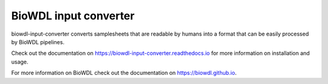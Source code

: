 ========================
BioWDL input converter
========================

biowdl-input-converter converts samplesheets that are readable by humans into
a format that can be easily processed by BioWDL pipelines.

Check out the documentation on https://biowdl-input-converter.readthedocs.io
for more information on installation and usage.

For more information on BioWDL check out the documentation on
https://biowdl.github.io.
